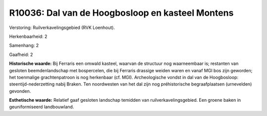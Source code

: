 R10036: Dal van de Hoogbosloop en kasteel Montens
=================================================

Verstoring:
Ruilverkavelingsgebied (RVK Loenhout).

Herkenbaarheid: 2

Samenhang: 2

Gaafheid: 2

**Historische waarde:**
Bij Ferraris een omwald kasteel, waarvan de structuur nog
waarneembaar is; restanten van gesloten beemdenlandschap met
bospercelen, die bij Ferraris drassige weiden waren en vanaf MGI bos
zijn geworden; het toenmalige grachtenpatroon is nog herkenbaar (cf.
MGI). Archeologische vondst in dal van de Hoogbosloop:
steentijd-nederzetting nabij Braken. Ten noordwesten van het dal zijn
nog préhistorische begraafplaatsen (urnevelden) gevonden.

**Esthetische waarde:**
Relatief gaaf gesloten landschap temidden van ruilverkavelingsgebied.
Een groene baken in geuniformiseerd landbouwland.




